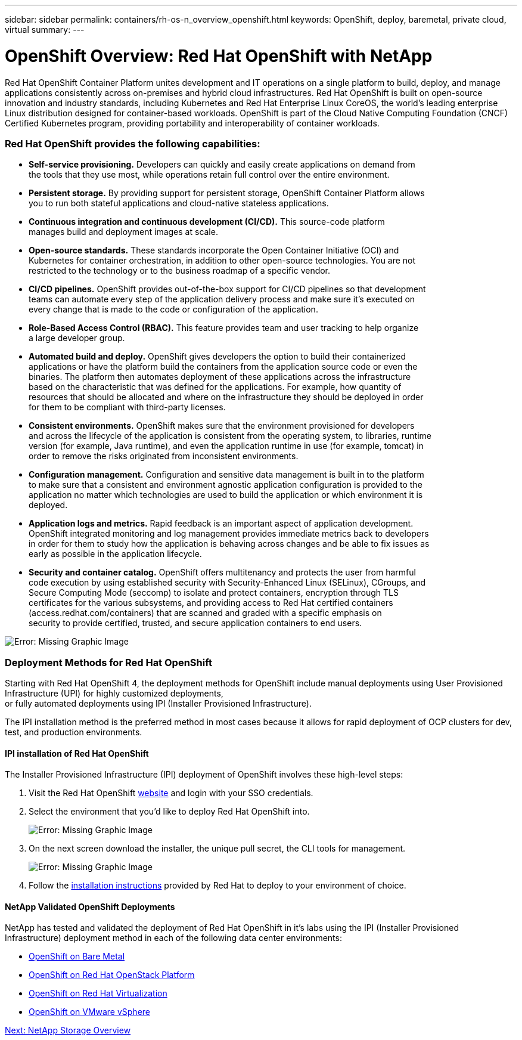 ---
sidebar: sidebar
permalink: containers/rh-os-n_overview_openshift.html
keywords: OpenShift, deploy, baremetal, private cloud, virtual
summary:
---

= OpenShift Overview: Red Hat OpenShift with NetApp
:hardbreaks:
:nofooter:
:icons: font
:linkattrs:
:imagesdir: ./../media/

//
// This file was created with NDAC Version 0.9 (June 4, 2020)
//
// 2020-06-25 14:31:33.563897
//


[.lead]

Red Hat OpenShift Container Platform unites development and IT operations on a single platform to build, deploy, and manage applications consistently across on-premises and hybrid cloud infrastructures. Red Hat OpenShift is built on open-source innovation and industry standards, including Kubernetes and Red Hat Enterprise Linux CoreOS, the world’s leading enterprise Linux distribution designed for container-based workloads. OpenShift is part of the Cloud Native Computing Foundation (CNCF) Certified Kubernetes program, providing portability and interoperability of container workloads.


=== Red Hat OpenShift provides the following capabilities:

*  *Self-service provisioning.* Developers can quickly and easily create applications on demand from
the tools that they use most, while operations retain full control over the entire environment.

* *Persistent storage.* By providing support for persistent storage, OpenShift Container Platform allows
you to run both stateful applications and cloud-native stateless applications.

* *Continuous integration and continuous development (CI/CD).* This source-code platform
manages build and deployment images at scale.

* *Open-source standards.* These standards incorporate the Open Container Initiative (OCI) and
Kubernetes for container orchestration, in addition to other open-source technologies. You are not
restricted to the technology or to the business roadmap of a specific vendor.

* *CI/CD pipelines.* OpenShift provides out-of-the-box support for CI/CD pipelines so that development
teams can automate every step of the application delivery process and make sure it’s executed on
every change that is made to the code or configuration of the application.

* *Role-Based Access Control (RBAC).* This feature provides team and user tracking to help organize
a large developer group.

* *Automated build and deploy.* OpenShift gives developers the option to build their containerized
applications or have the platform build the containers from the application source code or even the
binaries. The platform then automates deployment of these applications across the infrastructure
based on the characteristic that was defined for the applications. For example, how quantity of
resources that should be allocated and where on the infrastructure they should be deployed in order
for them to be compliant with third-party licenses.

* *Consistent environments.* OpenShift makes sure that the environment provisioned for developers
and across the lifecycle of the application is consistent from the operating system, to libraries, runtime
version (for example, Java runtime), and even the application runtime in use (for example, tomcat) in
order to remove the risks originated from inconsistent environments.

* *Configuration management.* Configuration and sensitive data management is built in to the platform
to make sure that a consistent and environment agnostic application configuration is provided to the
application no matter which technologies are used to build the application or which environment it is
deployed.

* *Application logs and metrics.* Rapid feedback is an important aspect of application development.
OpenShift integrated monitoring and log management provides immediate metrics back to developers
in order for them to study how the application is behaving across changes and be able to fix issues as
early as possible in the application lifecycle.

* *Security and container catalog.* OpenShift offers multitenancy and protects the user from harmful
code execution by using established security with Security-Enhanced Linux (SELinux), CGroups, and
Secure Computing Mode (seccomp) to isolate and protect containers, encryption through TLS
certificates for the various subsystems, and providing access to Red Hat certified containers
(access.redhat.com/containers) that are scanned and graded with a specific emphasis on
security to provide certified, trusted, and secure application containers to end users.

image:redhat_openshift_image4.png[Error: Missing Graphic Image]


=== Deployment Methods for Red Hat OpenShift

Starting with Red Hat OpenShift 4, the deployment methods for OpenShift include manual deployments using User Provisioned Infrastructure (UPI) for highly customized deployments,
or fully automated deployments using IPI (Installer Provisioned Infrastructure).

The IPI installation method is the preferred method in most cases because it allows for rapid deployment of OCP clusters for dev, test, and production environments.


==== IPI installation of Red Hat OpenShift

The Installer Provisioned Infrastructure (IPI) deployment of OpenShift involves these high-level steps:

. Visit the Red Hat OpenShift https://www.openshift.com[website^] and login with your SSO credentials.

. Select the environment that you'd like to deploy Red Hat OpenShift into.
+
image:redhat_openshift_image8.jpeg[Error: Missing Graphic Image]

. On the next screen download the installer, the unique pull secret, the CLI tools for management.
+
image:redhat_openshift_image9.jpeg[Error: Missing Graphic Image]

. Follow the https://docs.openshift.com/container-platform/4.7/installing/index.html[installation instructions] provided by Red Hat to deploy to your environment of choice.


==== NetApp Validated OpenShift Deployments

NetApp has tested and validated the deployment of Red Hat OpenShift in it's labs using the IPI (Installer Provisioned Infrastructure) deployment method in each of the following data center environments:

* link:rh-os-n_openshift_BM.html[OpenShift on Bare Metal]

* link:rh-os-n_openshift_OSP.html[OpenShift on Red Hat OpenStack Platform]

* link:rh-os-n_openshift_RHV.html[OpenShift on Red Hat Virtualization]

* link:rh-os-n_openshift_VMW.html[OpenShift on VMware vSphere]


link:rh-os-n_overview_netapp.html[Next: NetApp Storage Overview]
